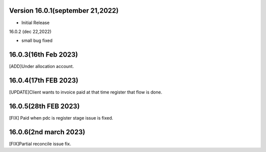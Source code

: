 Version 16.0.1(september 21,2022)
-------------------------

- Initial Release

16.0.2 (dec 22,2022)

- small bug fixed

16.0.3(16th Feb 2023)
-----------------------
[ADD]Under allocation account.

16.0.4(17th FEB 2023)
---------------------------
[UPDATE]Client wants to invoice paid at that time register that flow is done.

16.0.5(28th FEB 2023)
---------------------------
[FIX] Paid when pdc is register stage issue is fixed.

16.0.6(2nd march 2023)
--------------------------------
[FIX]Partial reconcile issue fix.